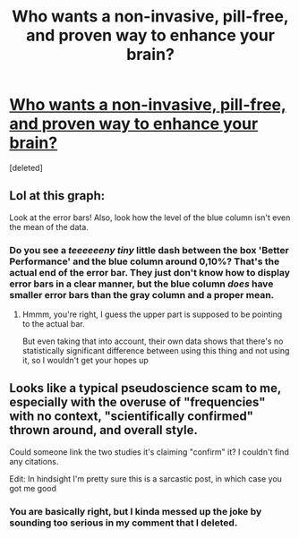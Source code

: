 #+TITLE: Who wants a non-invasive, pill-free, and proven way to enhance your brain?

* [[https://www.indiegogo.com/projects/neorhythm-breakthrough-in-brain-science][Who wants a non-invasive, pill-free, and proven way to enhance your brain?]]
:PROPERTIES:
:Score: 0
:DateUnix: 1576898734.0
:DateShort: 2019-Dec-21
:END:
[deleted]


** Lol at this graph:

[[https://c1.iggcdn.com/indiegogo-media-prod-cld/image/upload/c_limit,w_695/v1571261022/aqzhinhjenfbn57r2mgh.png]]

Look at the error bars! Also, look how the level of the blue column isn't even the mean of the data.
:PROPERTIES:
:Author: lateedo
:Score: 2
:DateUnix: 1576899300.0
:DateShort: 2019-Dec-21
:END:

*** Do you see a /teeeeeeny tiny/ little dash between the box 'Better Performance' and the blue column around 0,10%? That's the actual end of the error bar. They just don't know how to display error bars in a clear manner, but the blue column /does/ have smaller error bars than the gray column and a proper mean.
:PROPERTIES:
:Author: xamueljones
:Score: 1
:DateUnix: 1576899509.0
:DateShort: 2019-Dec-21
:END:

**** Hmmm, you're right, I guess the upper part is supposed to be pointing to the actual bar.

But even taking that into account, their own data shows that there's no statistically significant difference between using this thing and not using it, so I wouldn't get your hopes up
:PROPERTIES:
:Author: lateedo
:Score: 1
:DateUnix: 1576899963.0
:DateShort: 2019-Dec-21
:END:


** Looks like a typical pseudoscience scam to me, especially with the overuse of "frequencies" with no context, "scientifically confirmed" thrown around, and overall style.

Could someone link the two studies it's claiming "confirm" it? I couldn't find any citations.

Edit: In hindsight I'm pretty sure this is a sarcastic post, in which case you got me good
:PROPERTIES:
:Author: RetardedWabbit
:Score: 2
:DateUnix: 1576899768.0
:DateShort: 2019-Dec-21
:END:

*** You are basically right, but I kinda messed up the joke by sounding too serious in my comment that I deleted.
:PROPERTIES:
:Author: xamueljones
:Score: 1
:DateUnix: 1576900643.0
:DateShort: 2019-Dec-21
:END:
